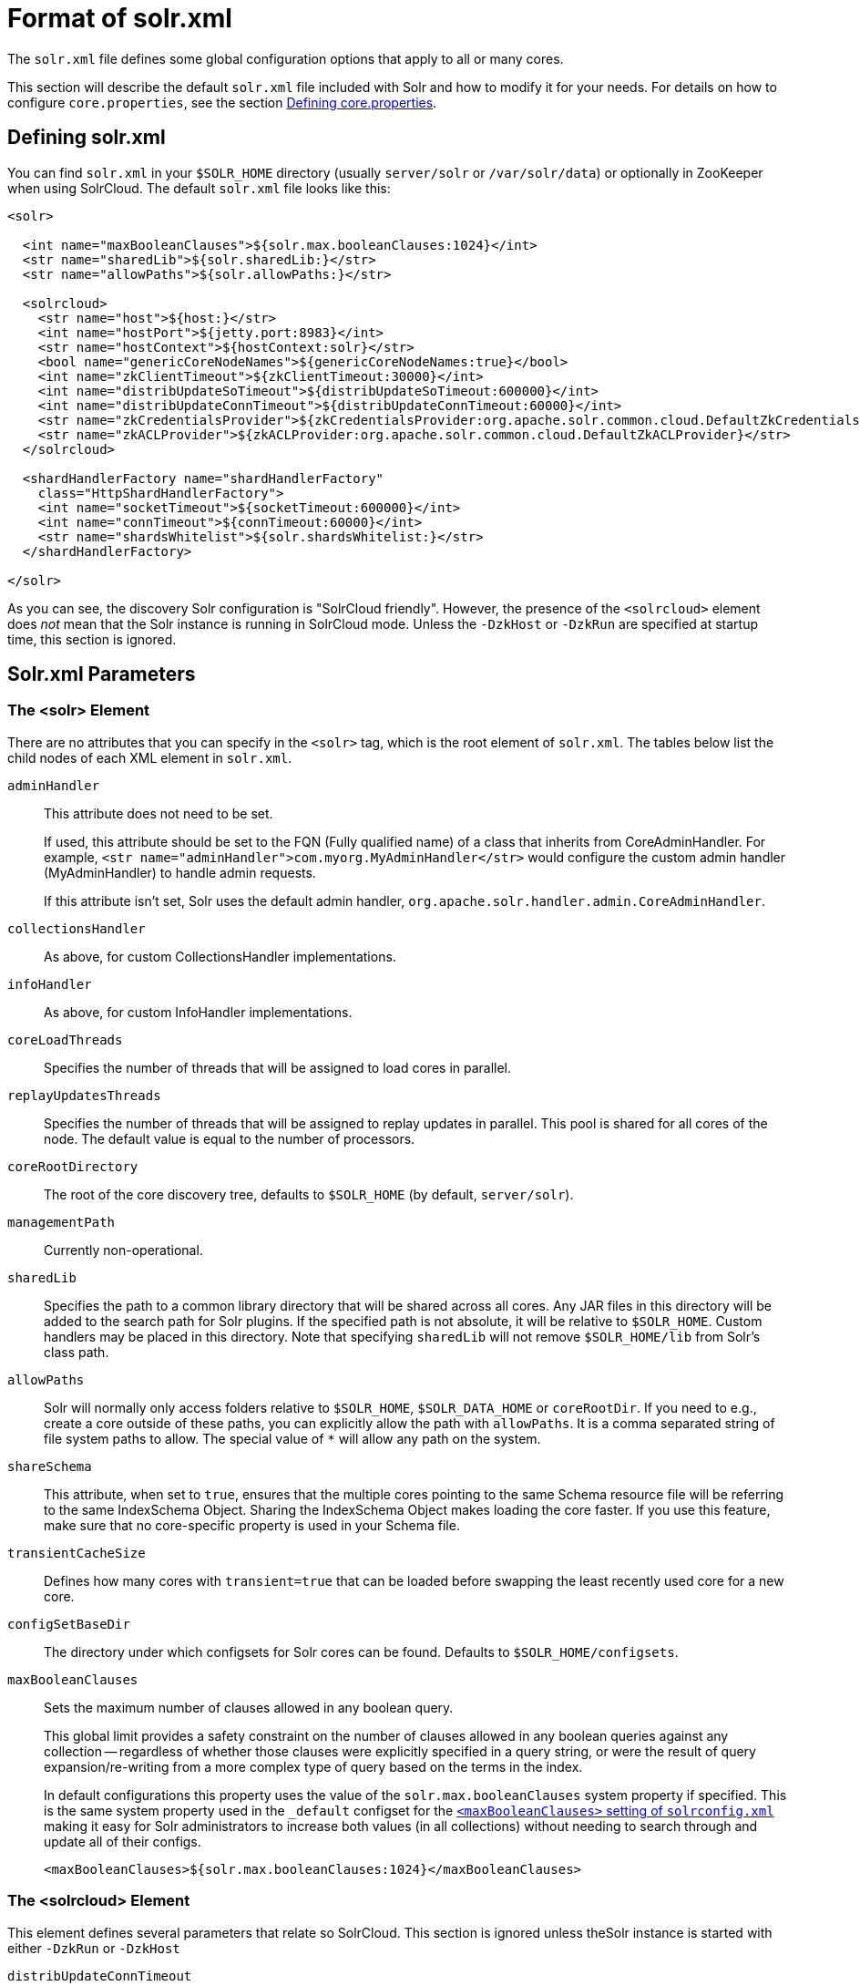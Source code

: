 = Format of solr.xml
// Licensed to the Apache Software Foundation (ASF) under one
// or more contributor license agreements.  See the NOTICE file
// distributed with this work for additional information
// regarding copyright ownership.  The ASF licenses this file
// to you under the Apache License, Version 2.0 (the
// "License"); you may not use this file except in compliance
// with the License.  You may obtain a copy of the License at
//
//   http://www.apache.org/licenses/LICENSE-2.0
//
// Unless required by applicable law or agreed to in writing,
// software distributed under the License is distributed on an
// "AS IS" BASIS, WITHOUT WARRANTIES OR CONDITIONS OF ANY
// KIND, either express or implied.  See the License for the
// specific language governing permissions and limitations
// under the License.

The `solr.xml` file defines some global configuration options that apply to all or many cores.

This section will describe the default `solr.xml` file included with Solr and how to modify it for your needs. For details on how to configure `core.properties`, see the section <<defining-core-properties.adoc#defining-core-properties,Defining core.properties>>.

== Defining solr.xml

You can find `solr.xml` in your `$SOLR_HOME` directory (usually `server/solr` or `/var/solr/data`) or optionally in ZooKeeper when using SolrCloud. The default `solr.xml` file looks like this:

[source,xml]
----
<solr>

  <int name="maxBooleanClauses">${solr.max.booleanClauses:1024}</int>
  <str name="sharedLib">${solr.sharedLib:}</str>
  <str name="allowPaths">${solr.allowPaths:}</str>

  <solrcloud>
    <str name="host">${host:}</str>
    <int name="hostPort">${jetty.port:8983}</int>
    <str name="hostContext">${hostContext:solr}</str>
    <bool name="genericCoreNodeNames">${genericCoreNodeNames:true}</bool>
    <int name="zkClientTimeout">${zkClientTimeout:30000}</int>
    <int name="distribUpdateSoTimeout">${distribUpdateSoTimeout:600000}</int>
    <int name="distribUpdateConnTimeout">${distribUpdateConnTimeout:60000}</int>
    <str name="zkCredentialsProvider">${zkCredentialsProvider:org.apache.solr.common.cloud.DefaultZkCredentialsProvider}</str>
    <str name="zkACLProvider">${zkACLProvider:org.apache.solr.common.cloud.DefaultZkACLProvider}</str>
  </solrcloud>

  <shardHandlerFactory name="shardHandlerFactory"
    class="HttpShardHandlerFactory">
    <int name="socketTimeout">${socketTimeout:600000}</int>
    <int name="connTimeout">${connTimeout:60000}</int>
    <str name="shardsWhitelist">${solr.shardsWhitelist:}</str>
  </shardHandlerFactory>

</solr>
----

As you can see, the discovery Solr configuration is "SolrCloud friendly". However, the presence of the `<solrcloud>` element does _not_ mean that the Solr instance is running in SolrCloud mode. Unless the `-DzkHost` or `-DzkRun` are specified at startup time, this section is ignored.

== Solr.xml Parameters

=== The <solr> Element

There are no attributes that you can specify in the `<solr>` tag, which is the root element of `solr.xml`. The tables below list the child nodes of each XML element in `solr.xml`.

`adminHandler`::
This attribute does not need to be set.
+
If used, this attribute should be set to the FQN (Fully qualified name) of a class that inherits from CoreAdminHandler. For example, `<str name="adminHandler">com.myorg.MyAdminHandler</str>` would configure the custom admin handler (MyAdminHandler) to handle admin requests.
+
If this attribute isn't set, Solr uses the default admin handler, `org.apache.solr.handler.admin.CoreAdminHandler`.

`collectionsHandler`::
As above, for custom CollectionsHandler implementations.

`infoHandler`::
As above, for custom InfoHandler implementations.

`coreLoadThreads`::
Specifies the number of threads that will be assigned to load cores in parallel.

`replayUpdatesThreads`::
Specifies the number of threads that will be assigned to replay updates in parallel.
This pool is shared for all cores of the node.
The default value is equal to the number of processors.

`coreRootDirectory`::
The root of the core discovery tree, defaults to `$SOLR_HOME` (by default, `server/solr`).

`managementPath`::
Currently non-operational.

`sharedLib`::
Specifies the path to a common library directory that will be shared across all cores. Any JAR files in this directory will be added to the search path for Solr plugins. If the specified path is not absolute, it will be relative to `$SOLR_HOME`. Custom handlers may be placed in this directory. Note that specifying `sharedLib` will not remove `$SOLR_HOME/lib` from Solr's class path.

`allowPaths`::
Solr will normally only access folders relative to `$SOLR_HOME`, `$SOLR_DATA_HOME` or `coreRootDir`. If you need to e.g., create a core outside of these paths, you can explicitly allow the path with `allowPaths`. It is a comma separated string of file system paths to allow. The special value of `*` will allow any path on the system.

`shareSchema`::
This attribute, when set to `true`, ensures that the multiple cores pointing to the same Schema resource file will be referring to the same IndexSchema Object. Sharing the IndexSchema Object makes loading the core faster. If you use this feature, make sure that no core-specific property is used in your Schema file.

`transientCacheSize`::
Defines how many cores with `transient=true` that can be loaded before swapping the least recently used core for a new core.

`configSetBaseDir`::
The directory under which configsets for Solr cores can be found. Defaults to `$SOLR_HOME/configsets`.

[[global-maxbooleanclauses]]
`maxBooleanClauses`::
Sets the maximum number of clauses allowed in any boolean query.
+
This global limit provides a safety constraint on the number of clauses allowed in any boolean queries against any collection -- regardless of whether those clauses were explicitly specified in a query string, or were the result of query expansion/re-writing from a more complex type of query based on the terms in the index.
+
In default configurations this property uses the value of the `solr.max.booleanClauses` system property if specified.  This is the same system property used in the `_default` configset for the <<query-settings-in-solrconfig#maxbooleanclauses,`<maxBooleanClauses>` setting of `solrconfig.xml`>> making it easy for Solr administrators to increase both values (in all collections) without needing to search through and update all of their configs.
+
[source,xml]
----
<maxBooleanClauses>${solr.max.booleanClauses:1024}</maxBooleanClauses>
----

=== The <solrcloud> Element

This element defines several parameters that relate so SolrCloud. This section is ignored unless theSolr instance is started with either `-DzkRun` or `-DzkHost`

`distribUpdateConnTimeout`::
Used to set the underlying `connTimeout` for intra-cluster updates.

`distribUpdateSoTimeout`::
Used to set the underlying `socketTimeout` for intra-cluster updates.

`host`::
The hostname Solr uses to access cores.

`hostContext`::
The url context path.

`hostPort`::
The port Solr uses to access cores.
+
In the default `solr.xml` file, this is set to `${jetty.port:8983}`, which will use the Solr port defined in Jetty, and otherwise fall back to 8983.

`leaderVoteWait`::
When SolrCloud is starting up, how long each Solr node will wait for all known replicas for that shard to be found before assuming that any nodes that haven't reported are down.

`leaderConflictResolveWait`::
When trying to elect a leader for a shard, this property sets the maximum time a replica will wait to see conflicting state information to be resolved; temporary conflicts in state information can occur when doing rolling restarts, especially when the node hosting the Overseer is restarted.
+
Typically, the default value of `180000` (ms) is sufficient for conflicts to be resolved; you may need to increase this value if you have hundreds or thousands of small collections in SolrCloud.

`zkClientTimeout`::
A timeout for connection to a ZooKeeper server. It is used with SolrCloud.

`zkHost`::
In SolrCloud mode, the URL of the ZooKeeper host that Solr should use for cluster state information.

`genericCoreNodeNames`::
If `TRUE`, node names are not based on the address of the node, but on a generic name that identifies the core. When a different machine takes over serving that core things will be much easier to understand.

`zkCredentialsProvider` & `zkACLProvider`::
Optional parameters that can be specified if you are using <<zookeeper-access-control.adoc#zookeeper-access-control,ZooKeeper Access Control>>.


=== The <logging> Element

`class`::
The class to use for logging. The corresponding JAR file must be available to Solr, perhaps through a `<lib>` directive in `solrconfig.xml`.

`enabled`::
true/false - whether to enable logging or not.

==== The <logging><watcher> Element

`size`::
The number of log events that are buffered.

`threshold`::
The logging level above which your particular logging implementation will record. For example when using log4j one might specify DEBUG, WARN, INFO, etc.

=== The <shardHandlerFactory> Element

Custom shard handlers can be defined in `solr.xml` if you wish to create a custom shard handler.

[source,xml]
----
<shardHandlerFactory name="ShardHandlerFactory" class="qualified.class.name">
----

Since this is a custom shard handler, sub-elements are specific to the implementation. The default and only shard handler provided by Solr is the `HttpShardHandlerFactory` in which case, the following sub-elements can be specified:

`socketTimeout`::
The read timeout for intra-cluster query and administrative requests. The default is the same as the `distribUpdateSoTimeout` specified in the `<solrcloud>` section.

`connTimeout`::
The connection timeout for intra-cluster query and administrative requests. Defaults to the `distribUpdateConnTimeout` specified in the `<solrcloud>` section.

`urlScheme`::
The URL scheme to be used in distributed search.

`maxConnectionsPerHost`::
Maximum connections allowed per host. Defaults to `100000`.

`corePoolSize`::
The initial core size of the threadpool servicing requests. Default is `0`.

`maximumPoolSize`::
The maximum size of the threadpool servicing requests. Default is unlimited.

`maxThreadIdleTime`::
The amount of time in seconds that idle threads persist for in the queue, before being killed. Default is `5` seconds.

`sizeOfQueue`::
If the threadpool uses a backing queue, what is its maximum size to use direct handoff. Default is to use a SynchronousQueue.

`fairnessPolicy`::
A boolean to configure if the threadpool favors fairness over throughput. Default is false to favor throughput.

`shardsWhitelist`::
When running Solr in non-cloud mode and if planning to do distributed search (using the "shards" parameter), the list of hosts needs to be whitelisted or Solr will forbid the request. The whitelist can also be configured in `solr.in.sh`.

`replicaRouting`::
A NamedList specifying replica routing preference configuration. This may be used to select and configure replica routing preferences. `default=true` may be used to set the default base replica routing preference. Only positive default status assertions are respected; i.e., `default=false` has no effect. If no explicit default base replica routing preference is configured, the implicit default will be `random`.
----
<shardHandlerFactory class="HttpShardHandlerFactory">
  <lst name="replicaRouting">
    <lst name="stable">
      <bool name="default">true</bool>
      <str name="dividend">routingDividend</str>
      <str name="hash">q</str>
    </lst>
  </lst>
</shardHandlerFactory>
----
Replica routing may also be specified (overriding defaults) per-request, via the `shards.preference` request parameter. If a request contains both `dividend` and `hash`, `dividend` takes priority for routing. For configuring `stable` routing, the `hash` parameter implicitly defaults to a hash of the String value of the main query parameter (i.e., `q`).
+
The `dividend` parameter must be configured explicitly; there is no implicit default. If only `dividend` routing is desired, `hash` may be explicitly set to the empty string, entirely disabling implicit hash-based routing.

=== The <metrics> Element

The `<metrics>` element in `solr.xml` allows you to customize the metrics reported by Solr. You can define system properties that should not be returned, or define custom suppliers and reporters.

In a default `solr.xml` you will not see any `<metrics>` configuration. If you would like to customize the metrics for your installation, see the section <<metrics-reporting.adoc#metrics-configuration,Metrics Configuration>>.

== Substituting JVM System Properties in solr.xml

Solr supports variable substitution of JVM system property values in `solr.xml`, which allows runtime specification of various configuration options. The syntax is `${propertyname[:option default value]}`. This allows defining a default that can be overridden when Solr is launched. If a default value is not specified, then the property must be specified at runtime or the `solr.xml` file will generate an error when parsed.

Any JVM system properties usually specified using the `-D` flag when starting the JVM, can be used as variables in the `solr.xml` file.

For example, in the `solr.xml` file shown below, the `socketTimeout` and `connTimeout` values are each set to "60000". However, if you start Solr using `bin/solr -DsocketTimeout=1000`, the `socketTimeout` option of the `HttpShardHandlerFactory` to be overridden using a value of 1000ms, while the `connTimeout` option will continue to use the default property value of "60000".

[source,xml]
----
<solr>
  <shardHandlerFactory name="shardHandlerFactory"
                       class="HttpShardHandlerFactory">
    <int name="socketTimeout">${socketTimeout:60000}</int>
    <int name="connTimeout">${connTimeout:60000}</int>
  </shardHandlerFactory>
</solr>
----
